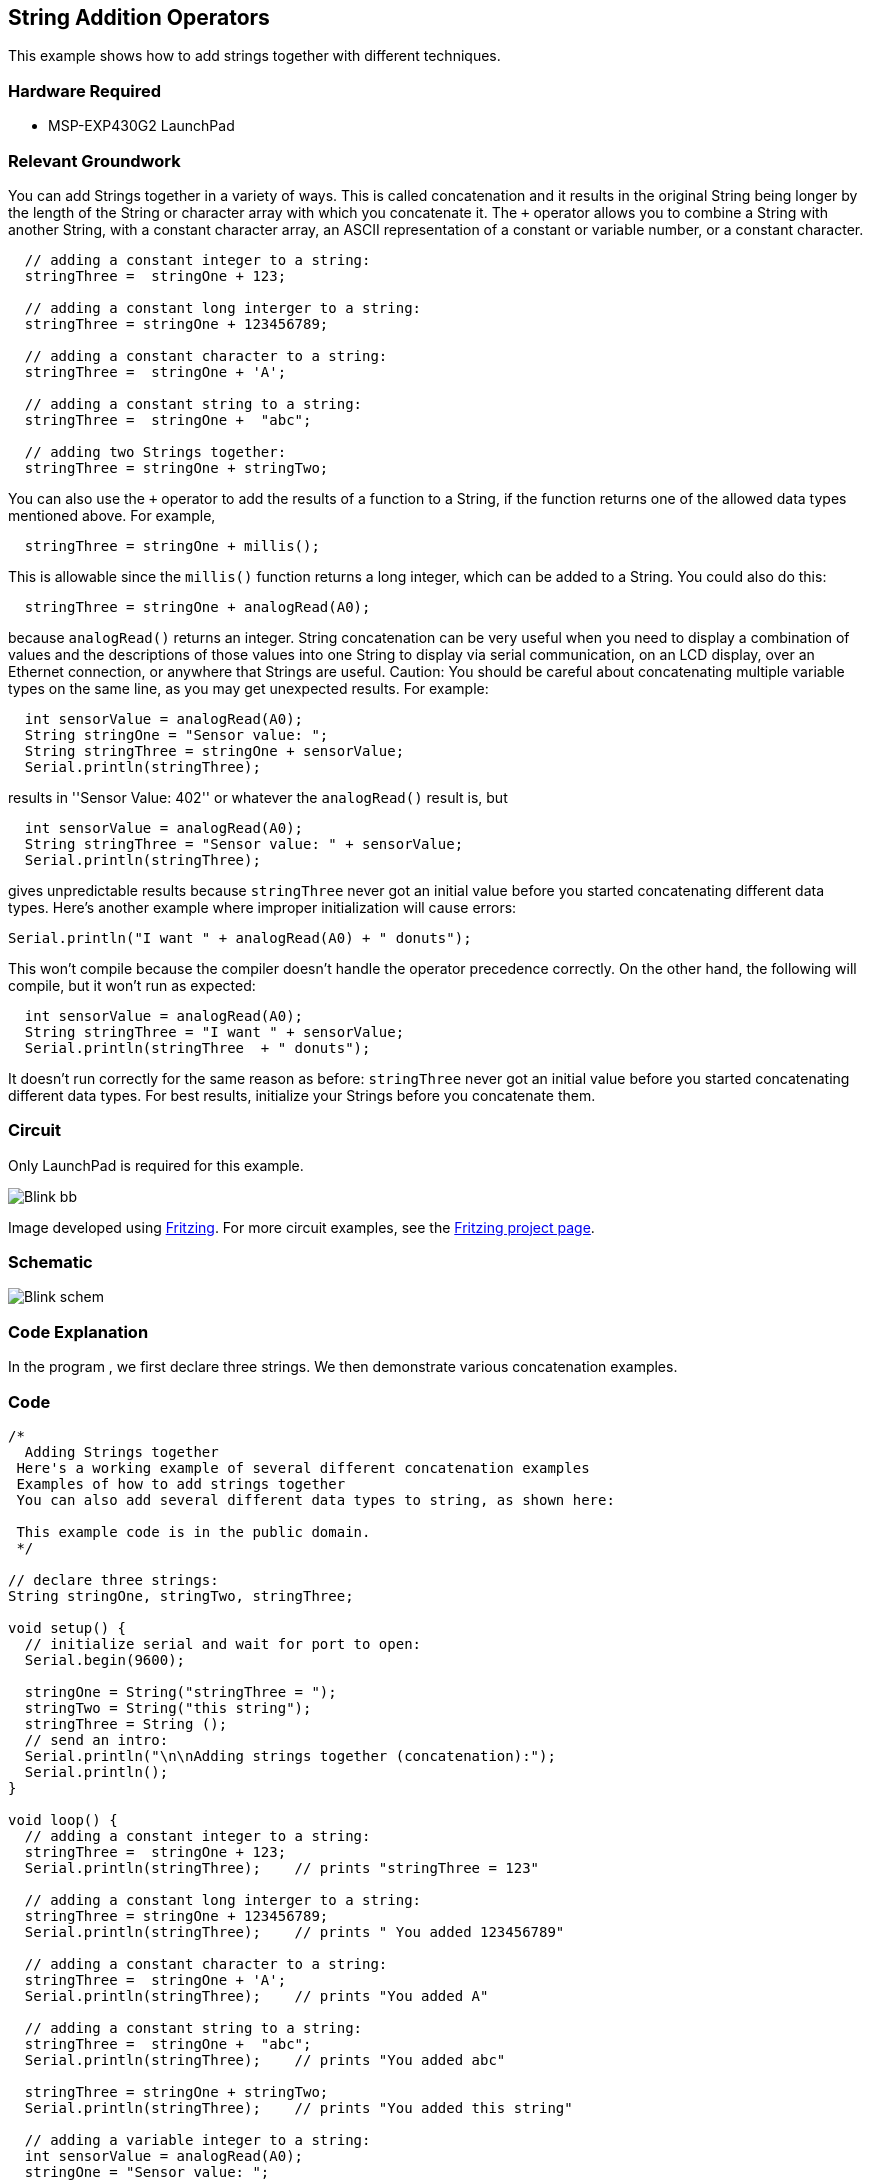 == String Addition Operators ==

This example shows how to add strings together with different techniques.

=== Hardware Required ===

* MSP-EXP430G2 LaunchPad

=== Relevant Groundwork ===

You can add Strings together in a variety of ways. This is called concatenation and it results in the original String being longer by the length of the String or character array with which you concatenate it. The `+` operator allows you to combine a String with another String, with a constant character array, an ASCII representation of a constant or variable number, or a constant character.

----
  // adding a constant integer to a string:
  stringThree =  stringOne + 123;

  // adding a constant long interger to a string:
  stringThree = stringOne + 123456789;

  // adding a constant character to a string:
  stringThree =  stringOne + 'A';

  // adding a constant string to a string:
  stringThree =  stringOne +  "abc";

  // adding two Strings together:
  stringThree = stringOne + stringTwo;
---- 

You can also use the `+` operator to add the results of a function to a String, if the function returns one of the allowed data types mentioned above. For example,

----
  stringThree = stringOne + millis();
---- 

This is allowable since the `millis()` function returns a long integer, which can be added to a String. You could also do this:

----
  stringThree = stringOne + analogRead(A0);
---- 

because `analogRead()` returns an integer. String concatenation can be very useful when you need to display a combination of values and the descriptions of those values into one String to display via serial communication, on an LCD display, over an Ethernet connection, or anywhere that Strings are useful. Caution: You should be careful about concatenating multiple variable types on the same line, as you may get unexpected results. For example:

----
  int sensorValue = analogRead(A0); 
  String stringOne = "Sensor value: ";
  String stringThree = stringOne + sensorValue;
  Serial.println(stringThree);
---- 

results in ''Sensor Value: 402'' or whatever the `analogRead()` result is, but

----
  int sensorValue = analogRead(A0); 
  String stringThree = "Sensor value: " + sensorValue;
  Serial.println(stringThree);
---- 

gives unpredictable results because `stringThree` never got an initial value before you started concatenating different data types. Here's another example where improper initialization will cause errors:

----
Serial.println("I want " + analogRead(A0) + " donuts");
----

This won't compile because the compiler doesn't handle the operator precedence correctly. On the other hand, the following will compile, but it won't run as expected:

----
  int sensorValue = analogRead(A0); 
  String stringThree = "I want " + sensorValue;
  Serial.println(stringThree  + " donuts");
---- 

It doesn't run correctly for the same reason as before: `stringThree` never got an initial value before you started concatenating different data types. For best results, initialize your Strings before you concatenate them.

=== Circuit ===

Only LaunchPad is required for this example.

image::../img/Blink_bb.png[]

Image developed using http://fritzing.org/home/[Fritzing]. For more circuit examples, see the http://fritzing.org/projects/[Fritzing project page].

=== Schematic ===

image::../img/Blink_schem.png[]

=== Code Explanation ===

In the program , we first declare three strings. We then demonstrate various concatenation examples.

=== Code ===

----
/*
  Adding Strings together
 Here's a working example of several different concatenation examples
 Examples of how to add strings together
 You can also add several different data types to string, as shown here:

 This example code is in the public domain. 
 */

// declare three strings:
String stringOne, stringTwo, stringThree;

void setup() {
  // initialize serial and wait for port to open:
  Serial.begin(9600);

  stringOne = String("stringThree = ");
  stringTwo = String("this string");
  stringThree = String ();
  // send an intro:
  Serial.println("\n\nAdding strings together (concatenation):");
  Serial.println();
}

void loop() {
  // adding a constant integer to a string:
  stringThree =  stringOne + 123;
  Serial.println(stringThree);    // prints "stringThree = 123"

  // adding a constant long interger to a string:
  stringThree = stringOne + 123456789;
  Serial.println(stringThree);    // prints " You added 123456789"

  // adding a constant character to a string:
  stringThree =  stringOne + 'A';
  Serial.println(stringThree);    // prints "You added A"

  // adding a constant string to a string:
  stringThree =  stringOne +  "abc";
  Serial.println(stringThree);    // prints "You added abc"

  stringThree = stringOne + stringTwo;
  Serial.println(stringThree);    // prints "You added this string"

  // adding a variable integer to a string:
  int sensorValue = analogRead(A0);
  stringOne = "Sensor value: ";
  stringThree = stringOne  + sensorValue;
  Serial.println(stringThree);    // prints "Sensor Value: 401" or whatever value analogRead(A0) has

  // adding a variable long integer to a string:
  long currentTime = millis();
  stringOne="millis() value: ";
  stringThree = stringOne + millis();
  Serial.println(stringThree);    // prints "The millis: 345345" or whatever value currentTime has

  // do nothing while true:
  while(true);
}
----

=== Working Video ===

=== Try it out ===

* Concat multiple strings together and print to serial.

=== See Also ===

* http://energia.nu/Setup.html[setup()]
* http://energia.nu/Loop.html[loop()]
* http://energia.nu/Serial_Println.html[println()]
 
